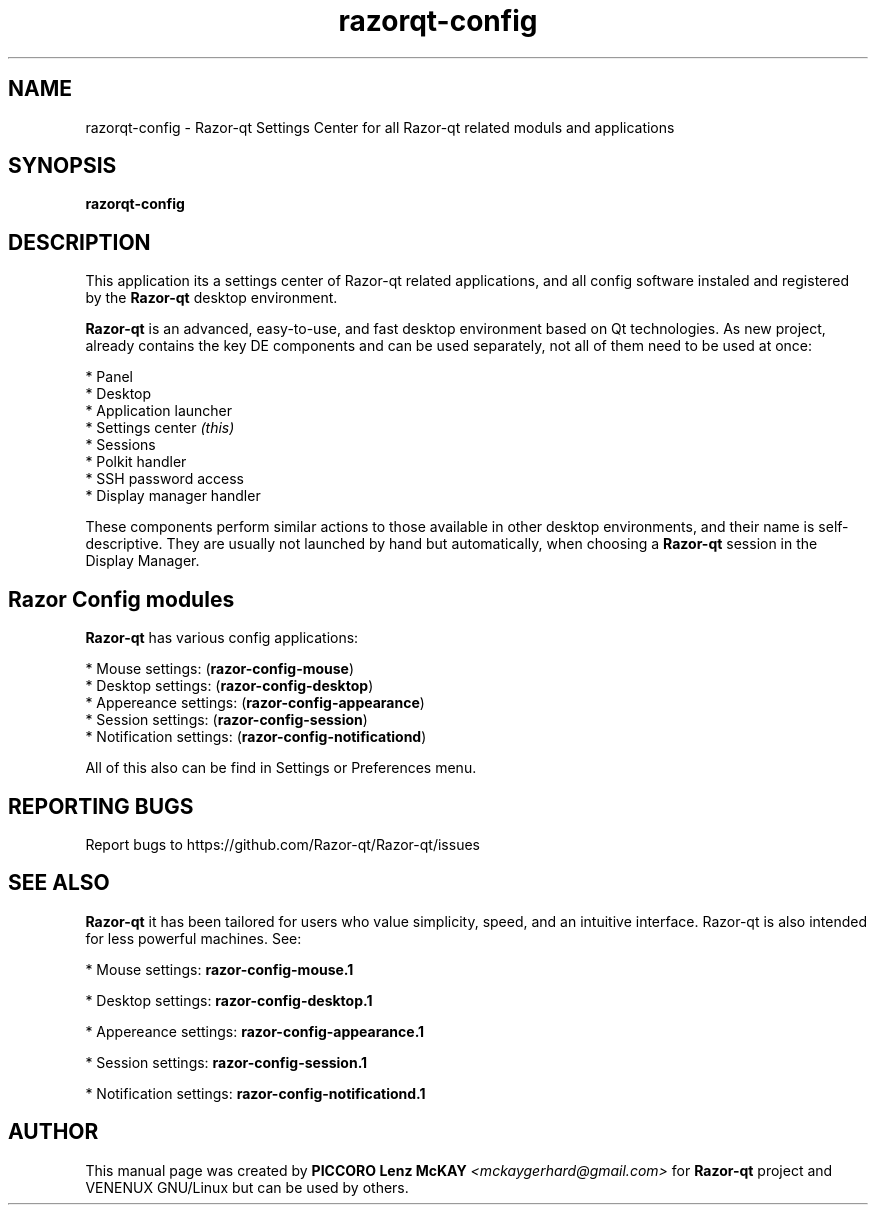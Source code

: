.TH razorqt-config "1" "September 2012" "Razor\-qt\ 0.5.0" "Razor\-qt\ Settings Center"
.SH NAME
razorqt-config \- Razor-qt Settings Center for all Razor-qt related moduls and applications
.SH SYNOPSIS
.B razorqt-config
.br
.SH DESCRIPTION
This application its a settings center of Razor-qt related applications, and all 
config software instaled and registered by the \fBRazor\-qt\fR desktop environment.
.P
\fBRazor-qt\fR is an advanced, easy-to-use, and fast desktop environment based on Qt
technologies. As new project, already contains the key DE components
and can be used separately, not all of them need to be used at once:
.P
 * Panel
 * Desktop
 * Application launcher
 * Settings center \fI(this)\fR
 * Sessions
 * Polkit handler
 * SSH password access
 * Display manager handler
.P
These components perform similar actions to those available in other desktop
environments, and their name is self-descriptive.  They are usually not launched
by hand but automatically, when choosing a \fBRazor\-qt\fR session in the Display
Manager.
.P
.SH Razor Config modules
.P
\fBRazor-qt\fR has various config applications:
.P
 * Mouse settings: (\fBrazor-config-mouse\fR)
 * Desktop settings: (\fBrazor-config-desktop\fR)
 * Appereance settings: (\fBrazor-config-appearance\fR)
 * Session settings: (\fBrazor-config-session\fR)
 * Notification settings: (\fBrazor-config-notificationd\fR)
.P
All of this also can be find in Settings or Preferences menu.
.SH "REPORTING BUGS"
Report bugs to https://github.com/Razor-qt/Razor-qt/issues
.SH "SEE ALSO"
\fBRazor-qt\fR it has been tailored for users who value simplicity, speed, and
an intuitive interface.  Razor-qt is also intended for less powerful machines. See:

.\" any module must refers to session app, for more info on start it
.P
 * Mouse settings: \fBrazor-config-mouse.1\fR
.P
 * Desktop settings: \fBrazor-config-desktop.1\fR
.P
 * Appereance settings: \fBrazor-config-appearance.1\fR
.P
 * Session settings: \fBrazor-config-session.1\fR
.P
 * Notification settings: \fBrazor-config-notificationd.1\fR
.P
.SH AUTHOR
This manual page was created by \fBPICCORO Lenz McKAY\fR \fI<mckaygerhard@gmail.com>\fR
for \fBRazor-qt\fR project and VENENUX GNU/Linux but can be used by others.
